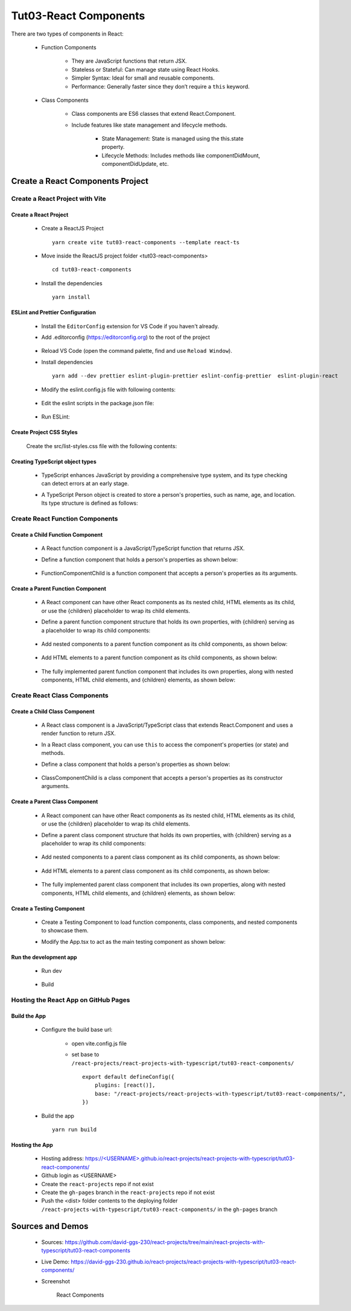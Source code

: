 .. _tut03-react-components:

.. role:: custom-color-primary
   :class: sd-text-primary
   
.. role:: custom-color-primary-bold
   :class: sd-text-primary sd-font-weight-bold


.. rst-class:: title-center h1
   

##################################################################################################
Tut03-React Components
##################################################################################################

There are two types of components in React: 
    
    - Function Components 
        
        - They are JavaScript functions that return JSX.
        - Stateless or Stateful: Can manage state using React Hooks.
        - Simpler Syntax: Ideal for small and reusable components.
        - Performance: Generally faster since they don’t require a ``this`` keyword.
        
    - Class Components
        
        - Class components are ES6 classes that extend React.Component. 
        - Include features like state management and lifecycle methods.
            
            - State Management: State is managed using the this.state property.
            - Lifecycle Methods: Includes methods like componentDidMount, componentDidUpdate, etc.
            
            
**************************************************************************************************
Create a React Components Project
**************************************************************************************************

==================================================================================================
Create a React Project with Vite
==================================================================================================

--------------------------------------------------------------------------------------------------
Create a React Project
--------------------------------------------------------------------------------------------------
    
    - Create a ReactJS Project ::
        
        yarn create vite tut03-react-components --template react-ts
        
    - Move inside the ReactJS project folder <tut03-react-components> ::
        
        cd tut03-react-components
        
    - Install the dependencies ::
        
        yarn install
        
--------------------------------------------------------------------------------------------------
ESLint and Prettier Configuration
--------------------------------------------------------------------------------------------------
    
    - Install the ``EditorConfig`` extension for VS Code if you haven't already.
    - Add .editorconfig (https://editorconfig.org) to the root of the project
        
        .. code-block:: cfg
          :caption: contents of .editorconfig
          :linenos:
          
          root = true
          
          [*]
          indent_style = space
          indent_size = 2
          end_of_line = lf
          insert_final_newline = true
          trim_trailing_whitespace = true
          
    - Reload VS Code (open the command palette, find and use ``Reload Window``).
    - Install dependencies ::
        
        yarn add --dev prettier eslint-plugin-prettier eslint-config-prettier  eslint-plugin-react 
        
    - Modify the eslint.config.js file with following contents:
        
        .. code-block:: js
          :caption: contents of eslint.config.js
          :linenos:
          
          import js from "@eslint/js";
          import globals from "globals";
          import reactHooks from "eslint-plugin-react-hooks";
          import reactRefresh from "eslint-plugin-react-refresh";
          import tseslint from "typescript-eslint";
          import react from "eslint-plugin-react";
          import eslintPluginPrettier from "eslint-plugin-prettier/recommended";
          
          export default tseslint
            .config(
              { ignores: ["dist"] },
              {
                //extends: [js.configs.recommended, ...tseslint.configs.recommended],
                extends: [
                  js.configs.recommended,
                  ...tseslint.configs.recommendedTypeChecked,
                ],
                files: ["**/*.{ts,tsx}"],
                languageOptions: {
                  ecmaVersion: 2020,
                  globals: globals.browser,
                  parserOptions: {
                    project: ["./tsconfig.node.json", "./tsconfig.app.json"],
                    tsconfigRootDir: import.meta.dirname,
                  },
                },
                settings: {
                  react: {
                    version: "detect",
                  },
                },
                plugins: {
                  "react-hooks": reactHooks,
                  "react-refresh": reactRefresh,
                  react: react,
                },
                rules: {
                  ...reactHooks.configs.recommended.rules,
                  "react-refresh/only-export-components": [
                    "warn",
                    { allowConstantExport: true },
                  ],
                  ...react.configs.recommended.rules,
                  ...react.configs["jsx-runtime"].rules,
                },
              },
            )
            .concat(eslintPluginPrettier);
          
    - Edit the eslint scripts in the package.json file: 
        
        .. code-block:: cfg
          :caption: contents of package.json
          :linenos:
          
          "scripts": {
            ... ,
            "lint": "eslint src ./*.js ./*.ts --ext ts,tsx --report-unused-disable-directives --max-warnings 0",
            "lint:fix": "eslint src ./*.js ./*.ts --ext ts,tsx --fix",
          },
          
    - Run ESLint:
        
        .. code-block:: sh
          :linenos:
          
          yarn lint
          yarn lint:fix
          
        
--------------------------------------------------------------------------------------------------
Create Project CSS Styles
--------------------------------------------------------------------------------------------------
    
    Create the src/list-styles.css file with the following contents: 
        
        .. code-block:: css
          :caption: src/list-styles.css
          :linenos:
          
          
          .tree ul {
            padding-top: 20px;
            position: relative;
            transition: all 0.5s;
          }
          
          .tree li {
            float: left;
            text-align: center;
            list-style-type: none;
            position: relative;
            padding: 20px 5px 0 5px;
            transition: all 0.5s;
          }
          
          .tree li::before, .tree li::after {
            content: '';
            position: absolute;
            top: 0;
            right: 50%;
            border-top: 1px solid #ccc;
            width: 50%;
            height: 20px;
          }
          
          .tree li::after {
            right: auto;
            left: 50%;
            border-left: 1px solid #ccc;
          }
          
          .tree li:only-child::after, .tree li:only-child::before {
            display: none;
          }
          
          .tree li:only-child {
            padding-top: 0;
          }
          
          .tree li:first-child::before, .tree li:last-child::after {
            border: 0 none;
          }
          
          .tree li:last-child::before {
            border-right: 1px solid #ccc;
            border-radius: 0 5px 0 0;
          }
          
          .tree li:first-child::after {
            border-radius: 5px 0 0 0;
          }
          
          .tree ul ul::before {
            content: '';
            position: absolute;
            top: 0;
            left: 50%;
            border-left: 1px solid #ccc;
            width: 0;
            height: 20px;
          }
          
          .tree li a {
            border: 1px solid #ccc;
            padding: 5px 10px;
            text-decoration: none;
            color: #666;
            font-family: arial, verdana, tahoma;
            font-size: 11px;
            display: inline-block;
            border-radius: 5px;
            transition: all 0.5s;
          }
          
          .tree li a:hover, .tree li a:hover+ul li a {
            background: #c8e4f8;
            color: #000;
            border: 1px solid #94a0b4;
          }
          
          .tree li a:hover+ul li::after,
          .tree li a:hover+ul li::before,
          .tree li a:hover+ul::before,
          .tree li a:hover+ul ul::before {
            border-color:  #94a0b4;
          }
        
--------------------------------------------------------------------------------------------------
Creating TypeScript object types
--------------------------------------------------------------------------------------------------
    
    - TypeScript enhances JavaScript by providing a comprehensive type system, and its type checking can detect errors at an early stage.
    - A TypeScript Person object is created to store a person's properties, such as name, age, and location. Its type structure is defined as follows: 
        
        .. code-block:: tsx
          :caption: src/Person.tsx
          :linenos:
          
          import React from "react";
          
          type Person = {
            name: string;
            age: number;
            location: string;
            label: string;
            children?: React.ReactNode;
          };
          
          export default Person;
          
==================================================================================================
Create React Function Components
==================================================================================================

--------------------------------------------------------------------------------------------------
Create a Child Function Component
--------------------------------------------------------------------------------------------------
    
    - A React function component is a JavaScript/TypeScript function that returns JSX.
    - Define a function component that holds a person's properties as shown below: 
        
        .. code-block:: tsx
          :caption: src/FunctionComponentChild.tsx
          :linenos:
          
          import React from "react";
          import Person from "./Person";
          
          const FunctionComponentChild: React.FC<Person> = ({
            label,
            name,
            age,
            location,
          }) => {
            return (
              <li>
                <a>
                  <h3>{label}</h3>
                  <div>Name: {name}</div>
                  <div>Age: {age}</div>
                  <div>Location: {location}</div>
                </a>
              </li>
            );
          };
          
          export default FunctionComponentChild;
          
    - FunctionComponentChild is a function component that accepts a person's properties as its arguments.
    

--------------------------------------------------------------------------------------------------
Create a Parent Function Component
--------------------------------------------------------------------------------------------------

    
    - A React component can have other React components as its nested child, HTML elements as its child, or use the {children} placeholder to wrap its child elements.
    - Define a parent function component structure that holds its own properties, with {children} serving as a placeholder to wrap its child components: 
        
        .. code-block:: tsx
          :caption: src/FunctionComponentParent.tsx
          :linenos:
          
          import React from "react";
          import Person from "./Person";
          import FunctionComponentChild from "./FunctionComponentChild";
          
          const FunctionComponentParent: React.FC<Person> = ({
            label,
            name,
            age,
            location,
            children,
          }) => {
            return (
              <li style={{ marginTop: "2rem" }}>
                <a>
                  <h2>{label}</h2>
                  <div>Name: {name}</div>
                  <div>Age: {age}</div>
                  <div>Location: {location}</div>
                </a>
                <ul>
                  {children}
                </ul>
              </li>
            );
          };
          
          export default FunctionComponentParent;
          
    - Add nested components to a parent function component as its child components, as shown below:
        
        .. code-block:: tsx
          :caption: src/FunctionComponentParent.tsx
          :linenos:
          
          ...
            <ul>
              <FunctionComponentChild
                label={"Child 1: As Nested Component"}
                name={"John Smith"}
                age={26}
                location={"New York"}
              ></FunctionComponentChild>
              {children}
            </ul>
          ...
          
    - Add HTML elements to a parent function component as its child components, as shown below:
        
        .. code-block:: tsx
          :caption: src/FunctionComponentParent.tsx
          :linenos:
          
          ...
            <ul>
              <FunctionComponentChild ... ></FunctionComponentChild>
              <li>
                <a>
                  <h3>Child 2: As HTML Elements</h3>
                  <div>Name: David Smith</div>
                  <div>Age: 23</div>
                  <div>Location: New York</div>
                </a>
              </li>
              {children}
            </ul>
          ...
          
    - The fully implemented parent function component that includes its own properties, along with nested components, HTML child elements, and {children} elements, as shown below:
        
        .. code-block:: tsx
          :caption: src/FunctionComponentParent.tsx
          :linenos:
          
          import React from "react";
          import Person from "./Person";
          import FunctionComponentChild from "./FunctionComponentChild";
          
          const FunctionComponentParent: React.FC<Person> = ({
            label,
            name,
            age,
            location,
            children,
          }) => {
            return (
              <li style={{ marginTop: "2rem" }}>
                <a>
                  <h2>{label}</h2>
                  <div>Name: {name}</div>
                  <div>Age: {age}</div>
                  <div>Location: {location}</div>
                </a>
                <ul>
                  <FunctionComponentChild
                    label={"Child 1: As Nested Component"}
                    name={"John Smith"}
                    age={26}
                    location={"New York"}
                  ></FunctionComponentChild>
                  <li>
                    <a>
                      <h3>Child 2: As HTML Elements</h3>
                      <div>Name: David Smith</div>
                      <div>Age: 23</div>
                      <div>Location: New York</div>
                    </a>
                  </li>
                  {children}
                </ul>
              </li>
            );
          };
          
          export default FunctionComponentParent;
          
==================================================================================================
Create React Class Components
==================================================================================================

--------------------------------------------------------------------------------------------------
Create a Child Class Component
--------------------------------------------------------------------------------------------------
    
    - A React class component is a JavaScript/TypeScript class that extends React.Component and uses a render function to return JSX.
    - In a React class component, you can use ``this`` to access the component's properties (or state) and methods.
    - Define a class component that holds a person's properties as shown below: 
        
        .. code-block:: tsx
          :caption: src/ClassComponentChild.tsx
          :linenos:
          
          import React from "react";
          import Person from "./Person";
          
          class ClassComponentChild extends React.Component<Person> {
            render() {
              return (
                <li>
                  <a>
                    <h3>{this.props.label}</h3>
                    <div>Name: {this.props.name}</div>
                    <div>Age: {this.props.age}</div>
                    <div>Location: {this.props.location}</div>
                  </a>
                </li>
              );
            }
          }
          
          export default ClassComponentChild;
          
    - ClassComponentChild is a class component that accepts a person's properties as its constructor arguments.
    

--------------------------------------------------------------------------------------------------
Create a Parent Class Component
--------------------------------------------------------------------------------------------------

    
    - A React component can have other React components as its nested child, HTML elements as its child, or use the {children} placeholder to wrap its child elements.
    - Define a parent class component structure that holds its own properties, with {children} serving as a placeholder to wrap its child components: 
        
        .. code-block:: tsx
          :caption: src/ClassComponentParent.tsx
          :linenos:
          
          import React from "react";
          import Person from "./Person";
          import ClassComponentChild from "./ClassComponentChild";
          class ClassComponentParent extends React.Component<Person> {
            render() {
              return (
                <li style={{ marginTop: "2rem" }}>
                  <a>
                    <h2>{this.props.label}</h2>
                    <div>Name: {this.props.name}</div>
                    <div>Age: {this.props.age}</div>
                    <div>Location: {this.props.location}</div>
                  </a>
                  <ul>
                    {this.props.children}
                  </ul>
                </li>
              );
            }
          }
          
          export default ClassComponentParent;
          
    - Add nested components to a parent class component as its child components, as shown below:
        
        .. code-block:: tsx
          :caption: src/ClassComponentParent.tsx
          :linenos:
          
          ...
            <ul>
              <ClassComponentChild
                label={"Child 1: As Nested Component"}
                name={"John Smith"}
                age={26}
                location={"New York"}
              ></ClassComponentChild>
              {children}
            </ul>
          ...
          
    - Add HTML elements to a parent class component as its child components, as shown below:
        
        .. code-block:: tsx
          :caption: src/ClassComponentParent.tsx
          :linenos:
          
          ...
            <ul>
              <ClassComponentChild ... ></ClassComponentChild>
              <li>
                <a>
                  <h3>Child 2: As HTML Elements</h3>
                  <div>Name: David Smith</div>
                  <div>Age: 23</div>
                  <div>Location: New York</div>
                </a>
              </li>
              {children}
            </ul>
          ...
          
    - The fully implemented parent class component that includes its own properties, along with nested components, HTML child elements, and {children} elements, as shown below:
        
        .. code-block:: tsx
          :caption: src/ClassComponentParent.tsx
          :linenos:
          
          import React from "react";
          import Person from "./Person";
          import ClassComponentChild from "./ClassComponentChild";
          class ClassComponentParent extends React.Component<Person> {
            render() {
              return (
                <li style={{ marginTop: "2rem" }}>
                  <a>
                    <h2>{this.props.label}</h2>
                    <div>Name: {this.props.name}</div>
                    <div>Age: {this.props.age}</div>
                    <div>Location: {this.props.location}</div>
                  </a>
                  <ul>
                    <ClassComponentChild
                      label={"Child 1: As Nested Component"}
                      name={"John Smith"}
                      age={26}
                      location={"New York"}
                    ></ClassComponentChild>
                    <li>
                      <a>
                        <h3>Child 2: As HTML Elements</h3>
                        <div>Name: David Smith</div>
                        <div>Age: 23</div>
                        <div>Location: New York</div>
                      </a>
                    </li>
                    {this.props.children}
                  </ul>
                </li>
              );
            }
          }
          
          export default ClassComponentParent;
          
--------------------------------------------------------------------------------------------------
Create a Testing Component
--------------------------------------------------------------------------------------------------
    
    - Create a Testing Component to load function components, class components, and nested components to showcase them.
    - Modify the App.tsx to act as the main testing component as shown below:
        
        .. code-block:: tsx
          :caption: src/App.tsx
          :linenos:
          
          import "./App.css";
          import ClassComponentChild from "./ClassComponentChild";
          import ClassComponentParent from "./ClassComponentParent";
          import FunctionComponentChild from "./FunctionComponentChild";
          import FunctionComponentParent from "./FunctionComponentParent";
          import "./list-styles.css";
          
          function App() {
            return (
              <>
                <div className="tree-container" style={{ display: "block" }}>
                  <div className="tree">
                    <ul>
                      <FunctionComponentParent
                        label={"Function Component: Parent"}
                        name={"Jane Doe"}
                        age={48}
                        location={"New York"}
                      >
                        <FunctionComponentChild
                          label={"Child 3: As {children}"}
                          name={"Lisa Smith"}
                          age={18}
                          location={"Boston"}
                        ></FunctionComponentChild>
                      </FunctionComponentParent>
                    </ul>
                  </div>
          
                  <div className="tree">
                    <ul>
                      <ClassComponentParent
                        label={"Class Component: Parent"}
                        name={"Jane Doe"}
                        age={48}
                        location={"New York"}
                      >
                        <ClassComponentChild
                          label={"Child 3: As {children}"}
                          name={"Lisa Smith"}
                          age={18}
                          location={"Boston"}
                        ></ClassComponentChild>
                      </ClassComponentParent>
                    </ul>
                  </div>
                </div>
              </>
            );
          }
          
          export default App;
          
--------------------------------------------------------------------------------------------------
Run the development app
--------------------------------------------------------------------------------------------------
    
    - Run dev
        
        .. code-block:: sh
          :linenos:
          
          yarn dev
          
    - Build
        
        .. code-block:: sh
          :linenos:
          
          yarn build
          
==================================================================================================
Hosting the React App on GitHub Pages
==================================================================================================

--------------------------------------------------------------------------------------------------
Build the App
--------------------------------------------------------------------------------------------------
    
    - Configure the build base url:
        
        - open vite.config.js file
        - set base to ``/react-projects/react-projects-with-typescript/tut03-react-components/`` ::
            
            export default defineConfig({
                plugins: [react()],
                base: "/react-projects/react-projects-with-typescript/tut03-react-components/",
            })
            
    - Build the app ::
        
        yarn run build
        
--------------------------------------------------------------------------------------------------
Hosting the App 
--------------------------------------------------------------------------------------------------
    
    - Hosting address: `https://<USERNAME>.github.io/react-projects/react-projects-with-typescript/tut03-react-components/ <https://\<USERNAME\>.github.io/react-projects/react-projects-with-typescript/tut03-react-components/>`_
    - Github login as <USERNAME>
    - Create the ``react-projects`` repo if not exist
    - Create the ``gh-pages`` branch in the ``react-projects`` repo if not exist
    - Push the <dist> folder contents to the deploying folder ``/react-projects-with-typescript/tut03-react-components/`` in the ``gh-pages`` branch
    

**************************************************************************************************
Sources and Demos
**************************************************************************************************
    
    - Sources: https://github.com/david-ggs-230/react-projects/tree/main/react-projects-with-typescript/tut03-react-components
    - Live Demo: https://david-ggs-230.github.io/react-projects/react-projects-with-typescript/tut03-react-components/
    - Screenshot
        
        .. figure:: images/tut03/tut03-react-components-homepage.png
           :align: center
           :class: sd-my-2
           :width: 80%
           :alt: React Components
           
           :custom-color-primary-bold:`React Components`